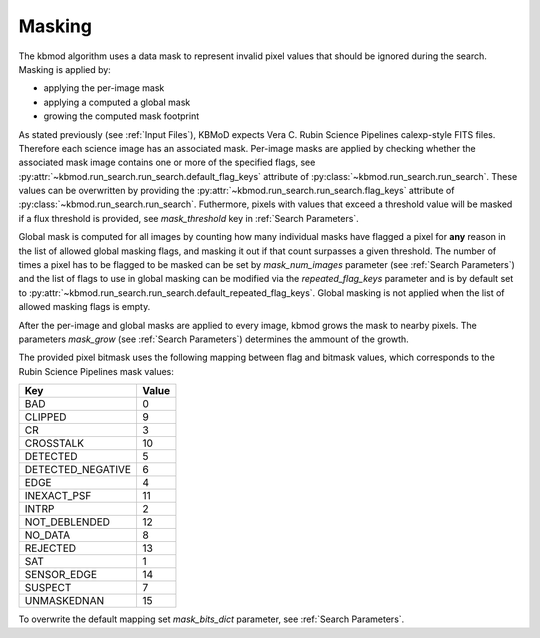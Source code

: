 Masking
=======

The kbmod algorithm uses a data mask to represent invalid pixel values that should be ignored during the search. Masking is applied by:

* applying the per-image mask
* applying a computed a global mask
* growing the computed mask footprint

As stated previously (see :ref:`Input Files`), KBMoD expects  Vera C. Rubin Science Pipelines calexp-style FITS files. Therefore each science image has an associated mask. Per-image masks are applied by checking whether the associated mask image contains one or more of the specified flags, see :py:attr:`~kbmod.run_search.run_search.default_flag_keys` attribute of :py:class:`~kbmod.run_search.run_search`.
These values can be overwritten by providing the :py:attr:`~kbmod.run_search.run_search.flag_keys` attribute  of :py:class:`~kbmod.run_search.run_search`. Futhermore, pixels with values that exceed a threshold value will be masked if a flux threshold is provided, see `mask_threshold` key in :ref:`Search Parameters`.

Global mask is computed for all images by counting how many individual masks have flagged a pixel for **any** reason in the list of allowed global masking flags, and masking it out if that count surpasses a given threshold. The number of times a pixel has to be flagged to be masked can be set by `mask_num_images` parameter (see :ref:`Search Parameters`) and the list of flags to use in global masking can be modified via the `repeated_flag_keys` parameter and is by default set to :py:attr:`~kbmod.run_search.run_search.default_repeated_flag_keys`.
Global masking is not applied when the list of allowed masking flags is empty.

After the per-image and global masks are applied to every image, kbmod grows the mask to nearby pixels. The parameters `mask_grow` (see :ref:`Search Parameters`) determines the ammount of the growth.

The provided pixel bitmask uses the following mapping between flag and bitmask values, which corresponds to the Rubin Science Pipelines mask values:

==================  =====
Key                 Value
==================  =====
BAD                   0
CLIPPED               9
CR                    3
CROSSTALK            10
DETECTED              5 
DETECTED_NEGATIVE     6 
EDGE                  4 
INEXACT_PSF          11 
INTRP                 2 
NOT_DEBLENDED        12 
NO_DATA               8 
REJECTED             13 
SAT                   1 
SENSOR_EDGE          14 
SUSPECT               7 
UNMASKEDNAN          15
==================  =====


To overwrite the default mapping set `mask_bits_dict` parameter, see :ref:`Search Parameters`. 
